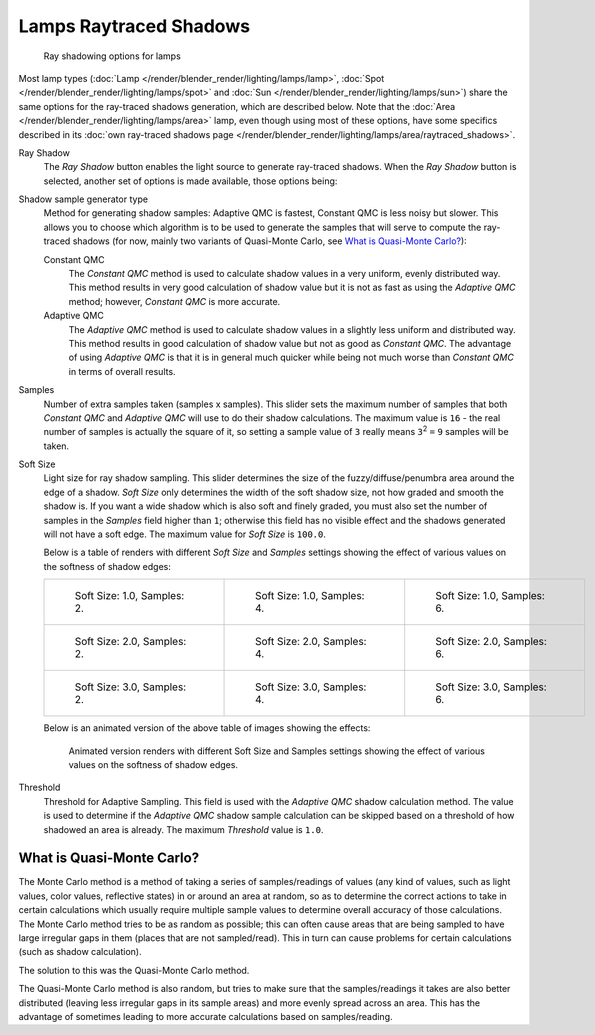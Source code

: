 
***********************
Lamps Raytraced Shadows
***********************

.. figure:: /images/25-Manual-Lighting-Shadow-Ray.jpg
   :width: 310px
   :figwidth: 310px

   Ray shadowing options for lamps


Most lamp types (:doc:`Lamp </render/blender_render/lighting/lamps/lamp>`,
:doc:`Spot </render/blender_render/lighting/lamps/spot>` and
:doc:`Sun </render/blender_render/lighting/lamps/sun>`) share the same options for the ray-traced shadows generation,
which are described below. Note that the :doc:`Area </render/blender_render/lighting/lamps/area>` lamp,
even though using most of these options, have some specifics described in its
:doc:`own ray-traced shadows page </render/blender_render/lighting/lamps/area/raytraced_shadows>`.

Ray Shadow
   The *Ray Shadow* button enables the light source to generate ray-traced shadows.
   When the *Ray Shadow* button is selected, another set of options is made available, those options being:
Shadow sample generator type
   Method for generating shadow samples: Adaptive QMC is fastest, Constant QMC is less noisy but slower.
   This allows you to choose which algorithm is to be used to generate the samples that will
   serve to compute the ray-traced shadows (for now, mainly two variants of Quasi-Monte Carlo, see
   `What is Quasi-Monte Carlo?`_):

   Constant QMC
      The *Constant QMC* method is used to calculate shadow values in a very uniform, evenly distributed way.
      This method results in very good calculation of shadow value but it is not as fast as
      using the *Adaptive QMC* method; however, *Constant QMC* is more accurate.
   Adaptive QMC
      The *Adaptive QMC* method is used to calculate shadow values in a slightly less uniform and distributed way.
      This method results in good calculation of shadow value but not as good as *Constant QMC*.
      The advantage of using *Adaptive QMC* is that it is in general much quicker while being
      not much worse than *Constant QMC* in terms of overall results.

Samples
   Number of extra samples taken (samples x samples).
   This slider sets the maximum number of samples that both *Constant QMC* and *Adaptive QMC*
   will use to do their shadow calculations.
   The maximum value is ``16`` - the real number of samples is actually the square of it,
   so setting a sample value of ``3`` really means ``3``:sup:`2` ``=`` ``9`` samples will be taken.
Soft Size
   Light size for ray shadow sampling.
   This slider determines the size of the fuzzy/diffuse/penumbra area around the edge of a shadow.
   *Soft Size* only determines the width of the soft shadow size, not how graded and smooth the shadow is.
   If you want a wide shadow which is also soft and finely graded,
   you must also set the number of samples in the *Samples* field higher than ``1``;
   otherwise this field has no visible effect and the shadows generated will not have a soft edge.
   The maximum value for *Soft Size* is ``100.0``.


   Below is a table of renders with different *Soft Size* and *Samples* settings showing the
   effect of various values on the softness of shadow edges:

   .. list-table::

      * - .. figure:: /images/Manual_-_Light_-_Ray_Shadow_-_Soft_Size_1_-_Samples_2_-_Cube.jpg
             :width: 190px
             :figwidth: 190px

             Soft Size: 1.0, Samples: 2.

        - .. figure:: /images/Manual_-_Light_-_Ray_Shadow_-_Soft_Size_1_-_Samples_4_-_Cube.jpg
             :width: 190px
             :figwidth: 190px

             Soft Size: 1.0, Samples: 4.

        - .. figure:: /images/Manual_-_Light_-_Ray_Shadow_-_Soft_Size_1_-_Samples_6_-_Cube.jpg
             :width: 190px
             :figwidth: 190px

             Soft Size: 1.0, Samples: 6.

      * - .. figure:: /images/Manual_-_Light_-_Ray_Shadow_-_Soft_Size_2_-_Samples_2_-_Cube.jpg
             :width: 190px
             :figwidth: 190px

             Soft Size: 2.0, Samples: 2.

        - .. figure:: /images/Manual_-_Light_-_Ray_Shadow_-_Soft_Size_2_-_Samples_4_-_Cube.jpg
             :width: 190px
             :figwidth: 190px

             Soft Size: 2.0, Samples: 4.

        - .. figure:: /images/Manual_-_Light_-_Ray_Shadow_-_Soft_Size_2_-_Samples_6_-_Cube.jpg
             :width: 190px
             :figwidth: 190px

             Soft Size: 2.0, Samples: 6.

      * - .. figure:: /images/Manual_-_Light_-_Ray_Shadow_-_Soft_Size_3_-_Samples_2_-_Cube.jpg
             :width: 190px
             :figwidth: 190px

             Soft Size: 3.0, Samples: 2.

        - .. figure:: /images/Manual_-_Light_-_Ray_Shadow_-_Soft_Size_3_-_Samples_4_-_Cube.jpg
             :width: 190px
             :figwidth: 190px

             Soft Size: 3.0, Samples: 4.

        - .. figure:: /images/Manual_-_Light_-_Ray_Shadow_-_Soft_Size_3_-_Samples_6_-_Cube.jpg
             :width: 190px
             :figwidth: 190px

             Soft Size: 3.0, Samples: 6.


   Below is an animated version of the above table of images showing the effects:

   .. figure:: /images/Manual_-_Light_-_Ray_Shadow_-_Soft_Size_Samples_-_Cube_Animated.gif

      Animated version renders with different Soft Size and Samples settings
      showing the effect of various values on the softness of shadow edges.


Threshold
   Threshold for Adaptive Sampling.
   This field is used with the *Adaptive QMC* shadow calculation method.
   The value is used to determine if the *Adaptive QMC* shadow sample
   calculation can be skipped based on a threshold of how shadowed an area is already.
   The maximum *Threshold* value is ``1.0``.


What is Quasi-Monte Carlo?
**************************

The Monte Carlo method is a method of taking a series of samples/readings of values
(any kind of values, such as light values, color values, reflective states)
in or around an area at random, so as to determine the correct actions to take in certain
calculations which usually require multiple sample values to determine overall accuracy of
those calculations. The Monte Carlo method tries to be as random as possible;
this can often cause areas that are being sampled to have large irregular gaps in them
(places that are not sampled/read). This in turn can cause problems for certain calculations
(such as shadow calculation).

The solution to this was the Quasi-Monte Carlo method.

The Quasi-Monte Carlo method is also random,
but tries to make sure that the samples/readings it takes are also better distributed
(leaving less irregular gaps in its sample areas) and more evenly spread across an area. This
has the advantage of sometimes leading to more accurate calculations based on samples/reading.


